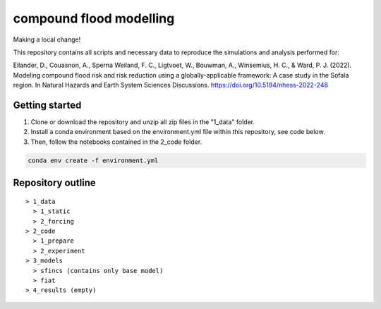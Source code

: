 ------------------------
compound flood modelling
------------------------

Making a local change!

This repository contains all scripts and necessary data to reproduce the simulations and analysis performed for:

Eilander, D., Couasnon, A., Sperna Weiland, F. C., Ligtvoet, W., Bouwman, A., Winsemius, H. C., & Ward, P. J. (2022). Modeling compound flood risk and risk reduction using a globally-applicable framework: A case study in the Sofala region. In Natural Hazards and Earth System Sciences Discussions. https://doi.org/10.5194/nhess-2022-248

Getting started
---------------

1. Clone or download the repository and unzip all zip files in the "1_data" folder.
2. Install a conda environment based on the environment.yml file within this repository, see code below.
3. Then, follow the notebooks contained in the 2_code folder.

.. code-block:: console
  
  conda env create -f environment.yml


Repository outline
------------------

::

  > 1_data
    > 1_static
    > 2_forcing
  > 2_code
    > 1_prepare
    > 2_experiment
  > 3_models
    > sfincs (contains only base model)
    > fiat
  > 4_results (empty)

